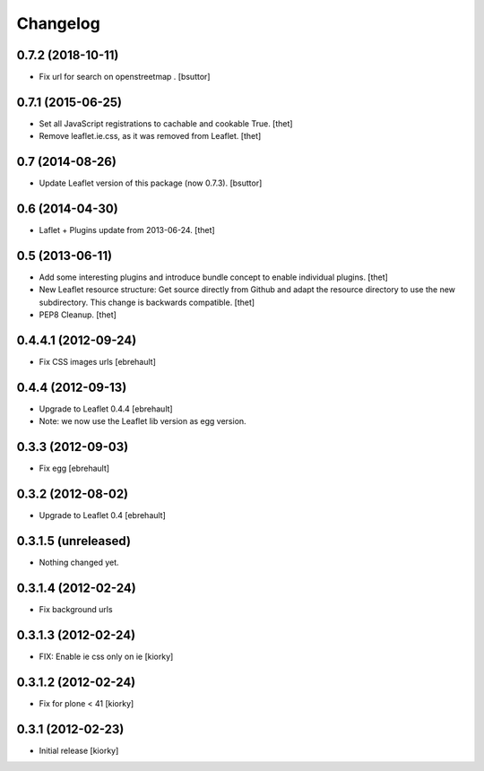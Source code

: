 Changelog
=========

0.7.2 (2018-10-11)
------------------

- Fix url for search on openstreetmap .
  [bsuttor]


0.7.1 (2015-06-25)
------------------

- Set all JavaScript registrations to cachable and cookable True.
  [thet]

- Remove leaflet.ie.css, as it was removed from Leaflet.
  [thet]


0.7 (2014-08-26)
----------------

- Update Leaflet version of this package (now 0.7.3).
  [bsuttor]


0.6 (2014-04-30)
----------------

- Laflet + Plugins update from 2013-06-24.
  [thet]


0.5 (2013-06-11)
----------------

- Add some interesting plugins and introduce bundle concept to enable
  individual plugins.
  [thet]

- New Leaflet resource structure: Get source directly from Github and adapt the
  resource directory to use the new subdirectory. This change is backwards
  compatible.
  [thet]

- PEP8 Cleanup.
  [thet]


0.4.4.1 (2012-09-24)
--------------------

- Fix CSS images urls [ebrehault]

0.4.4 (2012-09-13)
------------------

- Upgrade to Leaflet 0.4.4 [ebrehault]
- Note: we now use the Leaflet lib version as egg version.

0.3.3 (2012-09-03)
------------------

- Fix egg [ebrehault]

0.3.2 (2012-08-02)
------------------

- Upgrade to Leaflet 0.4 [ebrehault]

0.3.1.5 (unreleased)
--------------------

- Nothing changed yet.


0.3.1.4 (2012-02-24)
--------------------

- Fix background urls


0.3.1.3 (2012-02-24)
--------------------
- FIX: Enable ie css only on ie [kiorky]

0.3.1.2 (2012-02-24)
--------------------

- Fix for plone < 41 [kiorky]


0.3.1 (2012-02-23)
------------------

- Initial release [kiorky]

